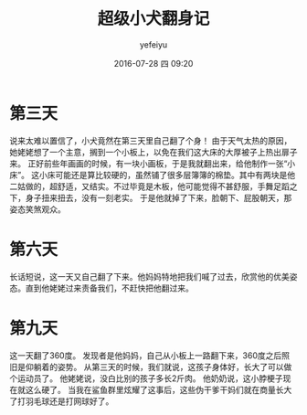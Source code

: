#+STARTUP: showall
#+STARTUP: hidestars
#+OPTIONS: H:2 num:t tags:nil toc:nil timestamps:t
#+LAYOUT: post
#+AUTHOR: yefeiyu
#+DATE: 2016-07-28 四 09:20
#+TITLE: 超级小犬翻身记
#+DESCRIPTION: 
#+TAGS: life,生命,育儿,日记
#+CATEGORIES: life

* 第三天
说来太难以置信了，小犬竟然在第三天里自己翻了个身！
由于天气太热的原因，她姥姥想了一个主意，搁到一个小板上，以免在我们这大床的大厚被子上热出扉子来。
正好前些年画画的时候，有一块小画板，于是我就翻出来，给他制作一张“小床”。
这小床可能还是算比较硬的，虽然铺了很多层簿簿的棉垫。其中有两块是他二姑做的，超舒适，又结实。不过毕竟是木板，他可能觉得不甚舒服，手舞足蹈之下，身子扭来扭去，没有一刻老实。
于是他就掉了下来，脸朝下、屁股朝天，那姿态笑煞观众。
* 第六天
长话短说，这一天又自己翻了下来。他妈妈特地把我们喊了过去，欣赏他的优美姿态。直到他姥姥过来责备我们，不赶快把他翻过来。
* 第九天
这一天翻了360度。
发现者是他妈妈，自己从小板上一路翻下来，360度之后照旧是仰躺着的姿势。
从第三天的时候，我们就说，这孩子身体好，长大了可以做个运动员了。
他姥姥说，没白比别的孩子多长2斤肉。
他奶奶说，这小脖梗子现在就这么硬了。
当我在鲨鱼群里炫耀了这事后，这些伪干爹干妈们就在商量长大了打羽毛球还是打网球好了。
